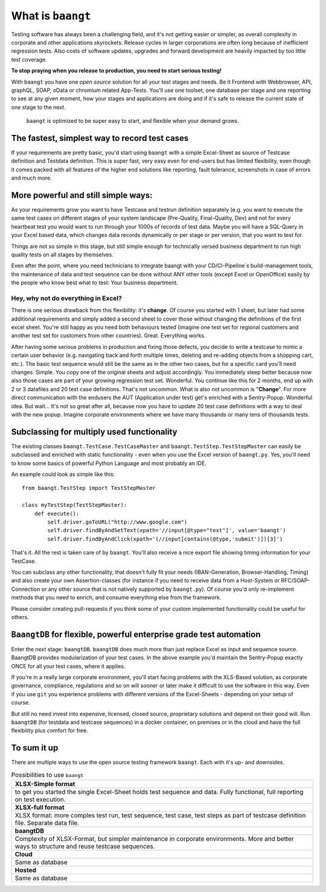 ============================
What is ``baangt``
============================

Testing software has always been a challenging field, and it's not getting easier or simpler, as overall complexity in corporate
and other applications skyrockets. Release cycles in larger corporations are often long because of inefficient regression
tests. Also costs of software updates, upgrades and forward development are heavily impacted by too little test coverage.

**To stop praying when you release to production, you need to start serious testing!**

With ``baangt`` you have one *open source* solution for all your test stages and needs. Be it Frontend with Webbrowser, API,
graphQL, SOAP, oData or chromium related App-Tests. You'll use one toolset, one database per stage and one reporting to
see at any given moment, how your stages and applications are doing and if it's safe to release the current state of one
stage to the next.

    ``baangt`` is optimized to be super easy to start, and flexible when your demand grows.

The fastest, simplest way to record test cases
----------------------------------------------

If your requirements are pretty basic, you'd start using ``baangt`` with a simple Excel-Sheet as source of Testcase definition and
Testdata definition. This is super fast, very easy even for end-users but has limited flexibility, even though it comes packed
with all features of the higher end solutions like reporting, fault tolerance, screenshots in case of errors and much more.


More powerful and still simple ways:
------------------------------------

As your requirements grow you want to have Testcase and testrun definition separately (e.g. you want to execute the same
test cases on different stages of your system landscape (Pre-Quality, Final-Quality, Dev) and not for every heartbeat test
you would want to run through your 1000s of records of test data. Maybe you will have a SQL-Query in your Excel based data, which changes
data records dynamically or per stage or per version, that you want to test for.

Things are not so simple in this stage, but still simple enough for technically versed business department to run high
quality tests on all stages by themselves.

Even after the point, where you need technicians to integrate baangt with your CD/CI-Pipeline`s build-management tools,
the maintenance of data and test sequence can be done without ANY other tools (except Excel or OpenOffice) easily by the
people who know best what to test: Your business department.

Hey, why not do everything in Excel?
^^^^^^^^^^^^^^^^^^^^^^^^^^^^^^^^^^^^

There is one serious drawback from this flexibility: it's **change**. Of course you started with 1 sheet, but later had some additional
requirements and simply added a second sheet to cover those without changing the definitions of the first excel sheet.
You're still happy as you need both behaviours tested (imagine one test set for regional customers and another test set
for customers from other countries). Great. Everything works.

After having some serious problems in production and fixing
those defects, you decide to write a testcase to mimic a certain user behavior (e.g. navigating back and forth multiple
times, deleting and re-adding objects from a shopping cart, etc.). The basic test sequence would still be the same as in
the other two cases, but for a specific card you'll need changes. Simple. You copy one of the original sheets and adjust
accordingly. You immediately sleep better because now also those cases are part of your growing regression test set. Wonderful.
You continue like this for 2 months, end up with 2 or 3 datafiles and 20 test case definitions. That's not uncommon. What is also
not uncommon is "**Change**". For more direct communication with the endusers the AUT (Application under test) get's enriched
with a Sentry-Popup. Wonderful idea. But wait... It's not so great after all, because now you have to update 20 test case
definitions with a way to deal with the new popup. Imagine corporate environments where we have many thousands or many tens of
thousands tests.

Subclassing for multiply used functionality
-------------------------------------------

The existing classes ``baangt.TestCase.TestCaseMaster`` and ``baangt.TestStep.TestStepMaster`` can easily be subclassed
and enriched with static functionality - even when you use the Excel version of ``baangt.py``. Yes, you'll need to know
some basics of powerful Python Language and most probably an IDE.

An example could look as simple like this:

::

    from baangt.TestStep import TestStepMaster

    class myTestStep(TestStepMaster):
        def execute():
            self.driver.goToURL("http://www.google.com")
            self.driver.findByAndSetText(xpath='//input[@type="text"]', value='baangt')
            self.driver.findByAndClick(xpath='(//input[contains(@type,'submit')])[3]')

That's it. All the rest is taken care of by ``baangt``. You'll also receive a nice export file showing timing information
for your TestCase.

You can subclass any other functionality, that doesn't fully fit your needs (IBAN-Generation, Browser-Handling, Timing)
and also create your own Assertion-classes (for instance if you need to receive data from a Host-System or
RFC/SOAP-Connection or any other source that is not natively supported by ``baangt.py``). Of course you'd only
re-implement methods that you need to enrich, and consume everything else from the framework.

Please consider creating pull-requests if you think some of your custom implemented functionality could be useful for
others.


``BaangtDB`` for flexible, powerful enterprise grade test automation
--------------------------------------------------------------------

Enter the next stage: ``baangtDB``. ``baangtDB`` does much more than just replace Excel as input and sequence source. BaangtDB
provides modularization of your test cases. In the above example you'd maintain the Sentry-Popup exactly ONCE for all your
test cases, where it applies.

If you're in a really large corporate environment, you'll start facing problems with the XLS-Based solution, as corporate
governance, compliance, regulations and so on will sooner or later make it difficult to use the software in this way.
Even if you use ``git`` you experience problems with different versions of the Excel-Sheets - depending on your setup of course.

But still no need invest into expensive, licensed, closed source, proprietary solutions and depend on their good will.
Run ``baangtDB`` (for testdata and testcase sequences) in a docker container, on premises or in the cloud and have the full
flexibility plus comfort for free.

To sum it up
------------

There are multiple ways to use the open source testing framework ``baangt``. Each with it's up- and downsides.

.. list-table:: Possibilities to use ``baangt``
   :widths: 100

   * - **XLSX-Simple format**
   * - to get you started the single Excel-Sheet holds test sequence and data. Fully functional, full reporting on test execution.
   * - **XLSX-full format**
   * - XLSX format: more comples test run, test sequence, test case, test steps as part of testcase definition file. Separate data file.
   * - **baangtDB**
   * - Complexity of XLSX-Format, but simpler maintenance in corporate environments. More and better ways to structure and reuse testcase sequences.
   * - **Cloud**
   * - Same as database
   * - **Hosted**
   * - Same as database
